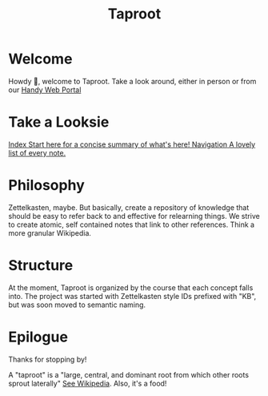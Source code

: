 #+TITLE: Taproot

#+OPTIONS: toc:nil

* Welcome
Howdy 👋, welcome to Taproot. Take a look around, either in person or from our [[https://taproot3.sanity.gq][Handy Web Portal]]

* Take a Looksie
#+begin_export html
<div class="navrow">
    <a class="link-index" href="./theindex.html">
        <span class="link-callout">Index</span>
        <span class="link-desc">Start here for a concise summary of what's here!</span>
    </a>
    <a class="link-nav" href="./sitemap.html">
        <span class="link-callout">Navigation</span>
        <span class="link-desc">A lovely list of every note.</span>
    </a>
</div>
#+end_export

* Philosophy
Zettelkasten, maybe. But basically, create a repository of knowledge that should be easy to refer back to and effective for relearning things.
We strive to create atomic, self contained notes that link to other references. Think a more granular Wikipedia.

* Structure
At the moment, Taproot is organized by the course that each concept falls into.
The project was started with Zettelkasten style IDs prefixed with "KB", but was soon moved to semantic naming.

* Epilogue

Thanks for stopping by!

A "taproot" is a "large, central, and dominant root from which other roots sprout laterally" [[https://en.wikipedia.org/wiki/Taproot][See Wikipedia]]. Also, it's a food!


